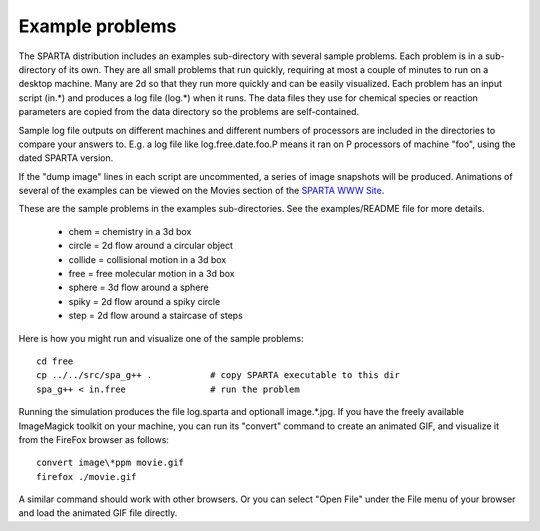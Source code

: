 
.. _example:

.. _example-problems:

################
Example problems
################

The SPARTA distribution includes an examples sub-directory with
several sample problems.  Each problem is in a sub-directory of its
own.  They are all small problems that run quickly, requiring at most
a couple of minutes to run on a desktop machine.  Many are 2d so that
they run more quickly and can be easily visualized.  Each problem has
an input script (in.\*) and produces a log file (log.\*) when it runs.
The data files they use for chemical species or reaction parameters
are copied from the data directory so the problems are self-contained.

Sample log file outputs on different machines and different numbers of
processors are included in the directories to compare your answers to.
E.g. a log file like log.free.date.foo.P means it ran on P processors
of machine "foo", using the dated SPARTA version.

If the "dump image" lines in each script are uncommented, a series of
image snapshots will be produced.  Animations of several of the
examples can be viewed on the Movies section of the `SPARTA WWW Site <http://sparta.sandia.gov>`__.

These are the sample problems in the examples sub-directories.  See
the examples/README file for more details.

   - chem = chemistry in a 3d box
   - circle = 2d flow around a circular object
   - collide = collisional motion in a 3d box
   - free = free molecular motion in a 3d box
   - sphere = 3d flow around a sphere
   - spiky = 2d flow around a spiky circle
   - step = 2d flow around a staircase of steps

Here is how you might run and visualize one of the sample problems:

::

   cd free
   cp ../../src/spa_g++ .           # copy SPARTA executable to this dir
   spa_g++ < in.free                # run the problem

Running the simulation produces the file log.sparta and optionall
image.\*.jpg.  If you have the freely available ImageMagick toolkit on
your machine, you can run its "convert" command to create an animated
GIF, and visualize it from the FireFox browser as follows:

::

   convert image\*ppm movie.gif
   firefox ./movie.gif

A similar command should work with other browsers.  Or you can select
"Open File" under the File menu of your browser and load the animated
GIF file directly.

